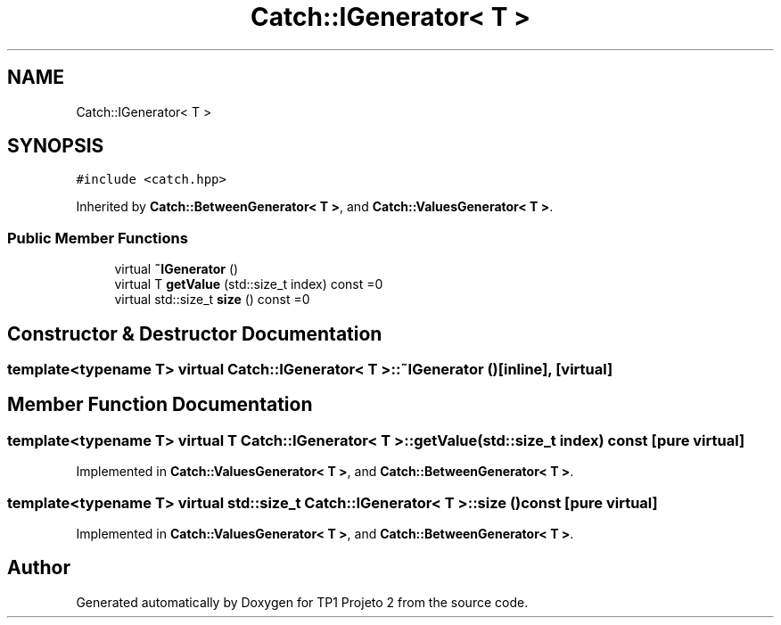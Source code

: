 .TH "Catch::IGenerator< T >" 3 "Mon Jun 19 2017" "TP1 Projeto 2" \" -*- nroff -*-
.ad l
.nh
.SH NAME
Catch::IGenerator< T >
.SH SYNOPSIS
.br
.PP
.PP
\fC#include <catch\&.hpp>\fP
.PP
Inherited by \fBCatch::BetweenGenerator< T >\fP, and \fBCatch::ValuesGenerator< T >\fP\&.
.SS "Public Member Functions"

.in +1c
.ti -1c
.RI "virtual \fB~IGenerator\fP ()"
.br
.ti -1c
.RI "virtual T \fBgetValue\fP (std::size_t index) const =0"
.br
.ti -1c
.RI "virtual std::size_t \fBsize\fP () const =0"
.br
.in -1c
.SH "Constructor & Destructor Documentation"
.PP 
.SS "template<typename T> virtual \fBCatch::IGenerator\fP< T >::~\fBIGenerator\fP ()\fC [inline]\fP, \fC [virtual]\fP"

.SH "Member Function Documentation"
.PP 
.SS "template<typename T> virtual T \fBCatch::IGenerator\fP< T >::getValue (std::size_t index) const\fC [pure virtual]\fP"

.PP
Implemented in \fBCatch::ValuesGenerator< T >\fP, and \fBCatch::BetweenGenerator< T >\fP\&.
.SS "template<typename T> virtual std::size_t \fBCatch::IGenerator\fP< T >::size () const\fC [pure virtual]\fP"

.PP
Implemented in \fBCatch::ValuesGenerator< T >\fP, and \fBCatch::BetweenGenerator< T >\fP\&.

.SH "Author"
.PP 
Generated automatically by Doxygen for TP1 Projeto 2 from the source code\&.
